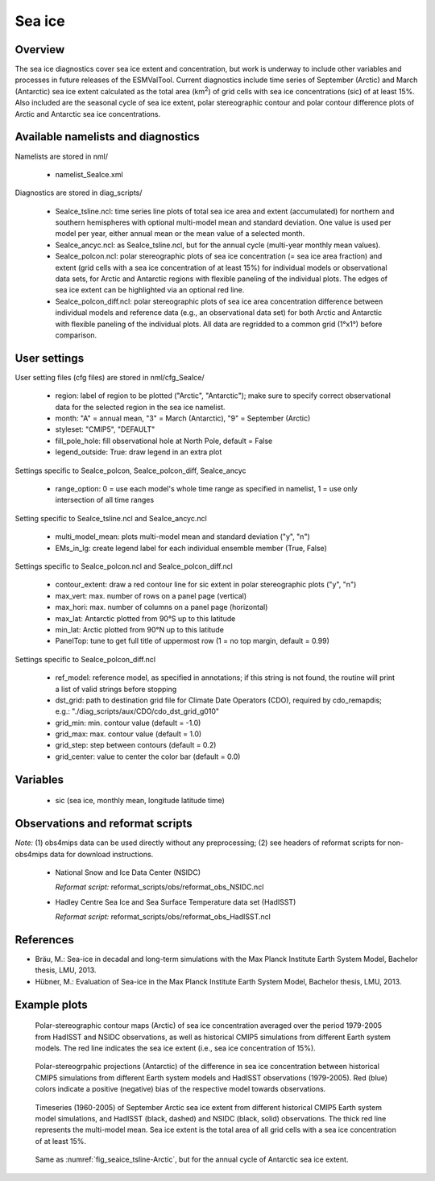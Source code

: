 Sea ice
=======


Overview
--------

The sea ice diagnostics cover sea ice extent and concentration, but work is
underway to include other variables and processes in future releases of the
ESMValTool. Current diagnostics include time series of September (Arctic) and
March (Antarctic) sea ice extent calculated as the total area (km\ :sup:`2`\) of grid
cells with sea ice concentrations (sic) of at least 15%. Also included are the
seasonal cycle of sea ice extent, polar stereographic contour and polar
contour difference plots of Arctic and Antarctic sea ice concentrations.



Available namelists and diagnostics
-----------------------------------

Namelists are stored in nml/

	* namelist_SeaIce.xml

Diagnostics are stored in diag_scripts/

	* SeaIce_tsline.ncl: time series line plots of total sea ice area and
          extent (accumulated) for northern and southern hemispheres with
          optional multi-model mean and standard deviation. One value is used
          per model per year, either annual mean or the mean value of a
          selected month.

	* SeaIce_ancyc.ncl: as SeaIce_tsline.ncl, but for the annual cycle
          (multi-year monthly mean values).

	* SeaIce_polcon.ncl: polar stereographic plots of sea ice
          concentration (= sea ice area fraction) and extent (grid cells with
          a sea ice concentration of at least 15%) for individual models or
          observational data sets, for Arctic and Antarctic regions with
          flexible paneling of the individual plots. The edges of sea ice
          extent can be highlighted via an optional red line.

	* SeaIce_polcon_diff.ncl: polar stereographic plots of sea ice area
          concentration difference between individual models and reference
          data (e.g., an observational data set) for both Arctic and Antarctic
          with flexible paneling of the individual plots. All data are
          regridded to a common grid (1°x1°) before comparison.



User settings
-------------

User setting files (cfg files) are stored in nml/cfg_SeaIce/

	* region: label of region to be plotted ("Arctic", "Antarctic"); make
          sure to specify correct observational data for the selected region
          in the sea ice namelist.

	* month: "A" = annual mean, "3" = March (Antarctic), "9" = September
          (Arctic)

	* styleset: "CMIP5", "DEFAULT"

	* fill_pole_hole: fill observational hole at North Pole, default =
          False

	* legend_outside: True: draw legend in an extra plot

Settings specific to SeaIce_polcon, SeaIce_polcon_diff, SeaIce_ancyc

	* range_option: 0 = use each model's whole time range as specified in
          namelist, 1 = use only intersection of all time ranges

Setting specific to SeaIce_tsline.ncl and SeaIce_ancyc.ncl

	* multi_model_mean: plots multi-model mean and standard deviation
          ("y", "n")

	* EMs_in_lg: create legend label for each individual ensemble member
          (True, False)

Settings specific to SeaIce_polcon.ncl and SeaIce_polcon_diff.ncl

	* contour_extent: draw a red contour line for sic extent in polar
          stereographic plots ("y", "n")

	* max_vert: max. number of rows on a panel page (vertical)

	* max_hori: max. number of columns on a panel page (horizontal)

	* max_lat: Antarctic plotted from 90°S up to this latitude

	* min_lat: Arctic plotted from 90°N up to this latitude

	* PanelTop: tune to get full title of uppermost row (1 = no top
          margin, default = 0.99)

Settings specific to SeaIce_polcon_diff.ncl

	* ref_model: reference model, as specified in annotations; if this
          string is not found, the routine will print a list of valid strings
          before stopping

	* dst_grid: path to destination grid file for Climate Date Operators
          (CDO), required by cdo_remapdis; e.g.:
          "./diag_scripts/aux/CDO/cdo_dst_grid_g010"

	* grid_min: min. contour value (default = -1.0)

	* grid_max: max. contour value (default = 1.0)

	* grid_step: step between contours (default = 0.2)

	* grid_center: value to center the color bar (default = 0.0)




Variables
---------

	* sic (sea ice, monthly mean, longitude latitude time)



Observations and reformat scripts
---------------------------------

*Note:* (1) obs4mips data can be used directly without any preprocessing; (2) see headers of reformat scripts for non-obs4mips data for download instructions.

	* National Snow and Ice Data Center (NSIDC)

	  *Reformat script:* reformat_scripts/obs/reformat_obs_NSIDC.ncl

	* Hadley Centre Sea Ice and Sea Surface Temperature data set (HadISST)

	  *Reformat script:* reformat_scripts/obs/reformat_obs_HadISST.ncl




References
----------

* Bräu, M.: Sea-ice in decadal and long-term simulations with the Max Planck Institute Earth System Model, Bachelor thesis, LMU, 2013.

* Hübner, M.: Evaluation of Sea-ice in the Max Planck Institute Earth System Model, Bachelor thesis, LMU, 2013.




Example plots
-------------

.. fig_seaice_1:
.. figure:: ../../source/namelists/figures/seaice/figure_namelist_seaice_polcon-Arctic.png
   :width: 12cm

   Polar-stereographic contour maps (Arctic) of sea ice concentration averaged
   over the period 1979-2005 from HadISST and NSIDC observations, as well as
   historical CMIP5 simulations from different Earth system models. The red
   line indicates the sea ice extent (i.e., sea ice concentration of 15%).


.. fig_seaice_2:
.. figure:: ../../source/namelists/figures/seaice/figure_namelist_seaice_polcon-diff-Antarctic.png
   :width: 12cm

   Polar-stereogrpahic projections (Antarctic) of the difference in sea ice
   concentration between historical CMIP5 simulations from different Earth
   system models and HadISST observations (1979-2005). Red (blue) colors
   indicate a positive (negative) bias of the respective model towards
   observations.


.. fig_seaice_3:
.. figure:: ../../source/namelists/figures/seaice/figure_namelist_seaice_tsline-Arctic.png
   :name:  fig_seaice_tsline-Arctic
   :width: 14cm

   Timeseries (1960-2005) of September Arctic sea ice extent from different
   historical CMIP5 Earth system model simulations, and HadISST (black,
   dashed) and NSIDC (black, solid) observations. The thick red line
   represents the multi-model mean. Sea ice extent is the total area of all
   grid cells with a sea ice concentration of at least 15%.


.. fig_seaice_4:
.. figure:: ../../source/namelists/figures/seaice/figure_namelist_seaice_anncyc-Antarctic.png
   :width: 14cm

   Same as :numref:`fig_seaice_tsline-Arctic`, but for the annual cycle of Antarctic sea ice extent.

